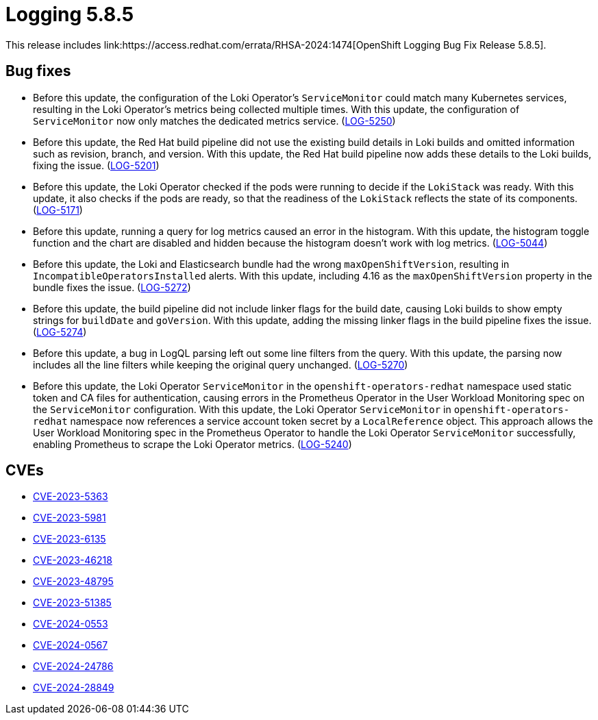 // module included in /logging/logging-5-8-release-notes
:_mod-docs-content-type: REFERENCE
[id="logging-release-notes-5-8-5_{context}"]
= Logging 5.8.5
This release includes link:https://access.redhat.com/errata/RHSA-2024:1474[OpenShift Logging Bug Fix Release 5.8.5].

[id="logging-release-notes-5-8-5-bug-fixes"]
== Bug fixes

* Before this update, the configuration of the Loki Operator's `ServiceMonitor` could match many Kubernetes services, resulting in the Loki Operator's metrics being collected multiple times. With this update, the configuration of `ServiceMonitor` now only matches the dedicated metrics service. (link:https://issues.redhat.com/browse/LOG-5250[LOG-5250])


* Before this update, the Red Hat build pipeline did not use the existing build details in Loki builds and omitted information such as revision, branch, and version. With this update, the Red Hat build pipeline now adds these details to the Loki builds, fixing the issue. (link:https://issues.redhat.com/browse/LOG-5201[LOG-5201])


* Before this update, the Loki Operator checked if the pods were running to decide if the `LokiStack` was ready. With this update, it also checks if the pods are ready, so that the readiness of the `LokiStack` reflects the state of its components.  (link:https://issues.redhat.com/browse/LOG-5171[LOG-5171])


* Before this update, running a query for log metrics caused an error in the histogram. With this update, the histogram toggle function and the chart are disabled and hidden because the histogram doesn't work with log metrics. (link:https://issues.redhat.com/browse/LOG-5044[LOG-5044])


* Before this update, the Loki and Elasticsearch bundle had the wrong `maxOpenShiftVersion`, resulting in `IncompatibleOperatorsInstalled` alerts. With this update, including 4.16 as the `maxOpenShiftVersion` property in the bundle fixes the issue. (link:https://issues.redhat.com/browse/LOG-5272[LOG-5272])


* Before this update, the build pipeline did not include linker flags for the build date, causing Loki builds to show empty strings for `buildDate` and `goVersion`. With this update, adding the missing linker flags in the build pipeline fixes the issue. (link:https://issues.redhat.com/browse/LOG-5274[LOG-5274])


* Before this update, a bug in LogQL parsing left out some line filters from the query. With this update, the parsing now includes all the line filters while keeping the original query unchanged. (link:https://issues.redhat.com/browse/LOG-5270[LOG-5270])

* Before this update, the Loki Operator `ServiceMonitor` in the `openshift-operators-redhat` namespace used static token and CA files for authentication, causing errors in the Prometheus Operator in the User Workload Monitoring spec on the `ServiceMonitor` configuration. With this update, the Loki Operator `ServiceMonitor` in `openshift-operators-redhat` namespace now references a service account token secret by a `LocalReference` object. This approach allows the User Workload Monitoring spec in the Prometheus Operator to handle the Loki Operator `ServiceMonitor` successfully, enabling Prometheus to scrape the Loki Operator metrics. (link:https://issues.redhat.com/browse/LOG-5240[LOG-5240])

[id="logging-release-notes-5-8-5-CVEs"]
== CVEs
* link:https://access.redhat.com/security/cve/CVE-2023-5363[CVE-2023-5363]
* link:https://access.redhat.com/security/cve/CVE-2023-5981[CVE-2023-5981]
* link:https://access.redhat.com/security/cve/CVE-2023-6135[CVE-2023-6135]
* link:https://access.redhat.com/security/cve/CVE-2023-46218[CVE-2023-46218]
* link:https://access.redhat.com/security/cve/CVE-2023-48795[CVE-2023-48795]
* link:https://access.redhat.com/security/cve/CVE-2023-51385[CVE-2023-51385]
* link:https://access.redhat.com/security/cve/CVE-2024-0553[CVE-2024-0553]
* link:https://access.redhat.com/security/cve/CVE-2024-0567[CVE-2024-0567]
* link:https://access.redhat.com/security/cve/CVE-2024-24786[CVE-2024-24786]
* link:https://access.redhat.com/security/cve/CVE-2024-28849[CVE-2024-28849]